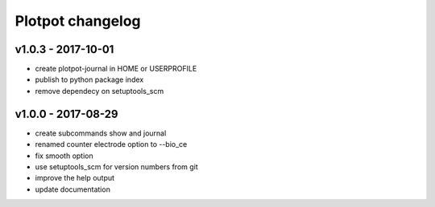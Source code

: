 Plotpot changelog
=================

v1.0.3 - 2017-10-01
-------------------
-  create plotpot-journal in HOME or USERPROFILE
-  publish to python package index
-  remove dependecy on setuptools_scm

v1.0.0 - 2017-08-29
-------------------
-  create subcommands show and journal
-  renamed counter electrode option to --bio_ce
-  fix smooth option
-  use setuptools_scm for version numbers from git
-  improve the help output
-  update documentation
